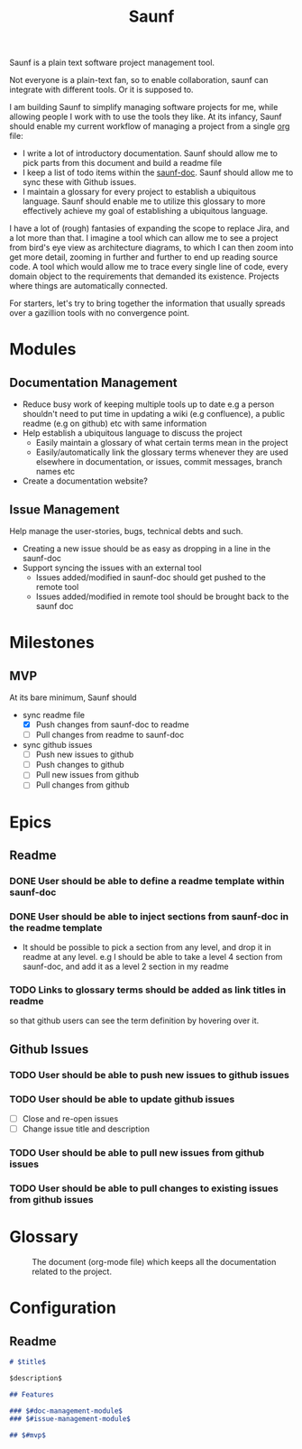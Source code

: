 #+title: Saunf

Saunf is a plain text software project management tool.

Not everyone is a plain-text fan, so to enable collaboration, saunf can
integrate with different tools. Or it is supposed to.

I am building Saunf to simplify managing software projects for me, while
allowing people I work with to use the tools they like. At its infancy, Saunf
should enable my current workflow of managing a project from a single [[https://orgmode.org/][org]] file:

- I write a lot of introductory documentation. Saunf should allow me to pick
  parts from this document and build a readme file
- I keep a list of todo items within the [[saunf-doc]]. Saunf should allow me to
  sync these with Github issues.
- I maintain a glossary for every project to establish a ubiquitous language.
  Saunf should enable me to utilize this glossary to more effectively achieve my
  goal of establishing a ubiquitous language.

I have a lot of (rough) fantasies of expanding the scope to replace Jira, and a
lot more than that. I imagine a tool which can allow me to see a project from
bird's eye view as architecture diagrams, to which I can then zoom into get more
detail, zooming in further and further to end up reading source code. A tool
which would allow me to trace every single line of code, every domain object to
the requirements that demanded its existence. Projects where things are
automatically connected.

For starters, let's try to bring together the information that usually spreads
over a gazillion tools with no convergence point.

* Modules

** Documentation Management
:PROPERTIES:
:CUSTOM_ID: doc-management-module
:END:

- Reduce busy work of keeping multiple tools up to date e.g a person shouldn't
  need to put time in updating a wiki (e.g confluence), a public readme (e.g
  on github) etc with same information
- Help establish a ubiquitous language to discuss the project
  - Easily maintain a glossary of what certain terms mean in the project
  - Easily/automatically link the glossary terms whenever they are used
    elsewhere in documentation, or issues, commit messages, branch names etc
- Create a documentation website?

** Issue Management
:PROPERTIES:
:CUSTOM_ID: issue-management-module
:END:

Help manage the user-stories, bugs, technical debts and such.

- Creating a new issue should be as easy as dropping in a line in the saunf-doc
- Support syncing the issues with an external tool
  - Issues added/modified in saunf-doc should get pushed to the remote tool
  - Issues added/modified in remote tool should be brought back to the saunf doc

* Milestones

** MVP
:PROPERTIES:
:CUSTOM_ID: mvp
:END:

At its bare minimum, Saunf should
- sync readme file
  - [X] Push changes from saunf-doc to readme
  - [ ] Pull changes from readme to saunf-doc
- sync github issues
  - [ ] Push new issues to github
  - [ ] Push changes to github
  - [ ] Pull new issues from github
  - [ ] Pull changes from github

* Epics

** Readme

*** DONE User should be able to define a readme template within saunf-doc
CLOSED: [2021-02-03 Wed 11:48]
*** DONE User should be able to inject sections from saunf-doc in the readme template
CLOSED: [2021-02-03 Wed 11:51]
- It should be possible to pick a section from any level, and drop it in readme
  at any level. e.g I should be able to take a level 4 section from saunf-doc,
  and add it as a level 2 section in my readme
*** TODO Links to glossary terms should be added as link titles in readme
so that github users can see the term definition by hovering over it.

** Github Issues

*** TODO User should be able to push new issues to github issues
*** TODO User should be able to update github issues
- [ ] Close and re-open issues
- [ ] Change issue title and description
*** TODO User should be able to pull new issues from github issues
*** TODO User should be able to pull changes to existing issues from github issues

* Glossary
:PROPERTIES:
:CUSTOM_ID: glossary
:END:
- <<saunf-doc>> :: The document (org-mode file) which keeps all the documentation
  related to the project.

* Configuration
:PROPERTIES:
:CUSTOM_ID: saunf-config
:END:

** Readme
:PROPERTIES:
:CUSTOM_ID: readme
:END:

#+begin_src markdown
  # $title$

  $description$

  ## Features

  ### $#doc-management-module$
  ### $#issue-management-module$

  ## $#mvp$
#+end_src
